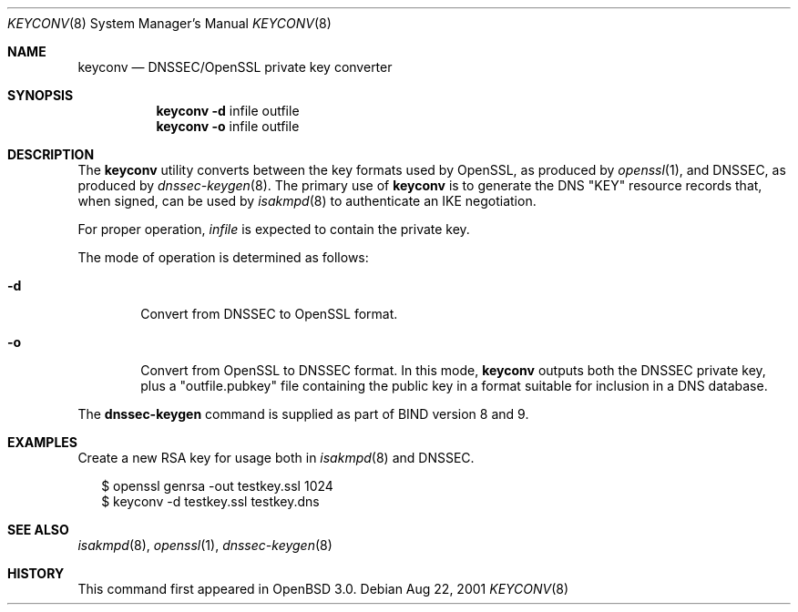 .\" $OpenBSD: keyconv.8,v 1.1 2001/08/22 15:29:54 ho Exp $
.\"
.\" Copyright (c) 2001 Hakan Olsson.  All rights reserved.
.\"
.\" Redistribution and use in source and binary forms, with or without
.\" modification, are permitted provided that the following conditions
.\" are met:
.\" 1. Redistributions of source code must retain the above copyright
.\"    notice, this list of conditions and the following disclaimer.
.\" 2. Redistributions in binary form must reproduce the above copyright
.\"    notice, this list of conditions and the following disclaimer in the
.\"    documentation and/or other materials provided with the distribution.
.\" 3. The name of the author may not be used to endorse or promote products
.\"    derived from this software without specific prior written permission.
.\"
.\" THIS SOFTWARE IS PROVIDED BY THE AUTHOR ``AS IS'' AND ANY EXPRESS OR
.\" IMPLIED WARRANTIES, INCLUDING, BUT NOT LIMITED TO, THE IMPLIED WARRANTIES
.\" OF MERCHANTABILITY AND FITNESS FOR A PARTICULAR PURPOSE ARE DISCLAIMED.
.\" IN NO EVENT SHALL THE AUTHOR BE LIABLE FOR ANY DIRECT, INDIRECT,
.\" INCIDENTAL, SPECIAL, EXEMPLARY, OR CONSEQUENTIAL DAMAGES (INCLUDING, BUT
.\" NOT LIMITED TO, PROCUREMENT OF SUBSTITUTE GOODS OR SERVICES; LOSS OF USE,
.\" DATA, OR PROFITS; OR BUSINESS INTERRUPTION) HOWEVER CAUSED AND ON ANY
.\" THEORY OF LIABILITY, WHETHER IN CONTRACT, STRICT LIABILITY, OR TORT
.\" (INCLUDING NEGLIGENCE OR OTHERWISE) ARISING IN ANY WAY OUT OF THE USE OF
.\" THIS SOFTWARE, EVEN IF ADVISED OF THE POSSIBILITY OF SUCH DAMAGE.
.\"
.\" Manual page, using -mandoc macros
.\"
.Dd Aug 22, 2001
.Dt KEYCONV 8
.Os
.Sh NAME
.Nm keyconv
.Nd DNSSEC/OpenSSL private key converter
.Sh SYNOPSIS
.Nm keyconv
.Fl d 
infile outfile
.Nm keyconv
.Fl o 
infile outfile
.Sh DESCRIPTION
The
.Nm
utility converts between the key formats used by OpenSSL, as produced by
.Xr openssl 1 ,
and DNSSEC, as produced by
.Xr dnssec-keygen 8 .
The primary use of
.Nm
is to generate the DNS "KEY" resource records that, when signed, can
be used by
.Xr isakmpd 8
to authenticate an IKE negotiation.
.Pp
For proper operation, 
.Ar infile
is expected to contain the private key.
.Pp
The mode of operation is determined as follows:
.Bl -tag -width abcd
.It Fl d
Convert from DNSSEC to OpenSSL format.
.It Fl o
Convert from OpenSSL to DNSSEC format. In this mode, 
.Nm
outputs both the DNSSEC private key, plus a "outfile.pubkey"
file containing the public key in a format suitable for inclusion
in a DNS database.
.El
.Pp
The
.Nm dnssec-keygen
command is supplied as part of BIND version 8 and 9.
.Sh EXAMPLES
Create a new RSA key for usage both in
.Xr isakmpd 8
and DNSSEC.
.Pp
.Bd -literal -offset 2n
$ openssl genrsa -out testkey.ssl 1024
$ keyconv -d testkey.ssl testkey.dns
.Ed
.Sh SEE ALSO
.Xr isakmpd 8 ,
.Xr openssl 1 ,
.Xr dnssec-keygen 8
.Sh HISTORY
This command first appeared in
.Ox 
3.0.

